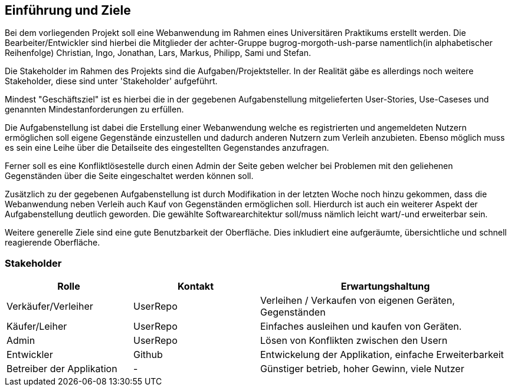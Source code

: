 [[section-introduction-and-goals]]
==	Einführung und Ziele


Bei dem vorliegenden Projekt soll eine Webanwendung im Rahmen eines
Universitären Praktikums erstellt werden.
Die Bearbeiter/Entwickler sind hierbei die Mitglieder der achter-Gruppe
bugrog-morgoth-ush-parse
namentlich(in alphabetischer Reihenfolge)
Christian, Ingo, Jonathan, Lars, Markus, Philipp, Sami und Stefan.

Die Stakeholder im Rahmen des Projekts sind die Aufgaben/Projektsteller.
In der Realität gäbe es allerdings noch weitere Stakeholder, diese sind unter 'Stakeholder'
aufgeführt.

Mindest "Geschäftsziel" ist es hierbei die in der gegebenen Aufgabenstellung mitgelieferten
User-Stories, Use-Caseses und genannten Mindestanforderungen zu erfüllen.

Die Aufgabenstellung ist dabei die Erstellung einer Webanwendung welche
es registrierten und angemeldeten Nutzern ermöglichen soll eigene Gegenstände
einzustellen und dadurch anderen Nutzern zum Verleih anzubieten. Ebenso möglich
muss es sein eine Leihe über die Detailseite des eingestellten Gegenstandes anzufragen.

Ferner soll es eine Konfliktlösestelle durch einen Admin der Seite geben welcher
bei Problemen mit den geliehenen Gegenständen über die Seite eingeschaltet werden
können soll.

Zusätzlich zu der gegebenen Aufgabenstellung ist durch Modifikation in der letzten
Woche noch hinzu gekommen, dass die Webanwendung neben Verleih auch Kauf von Gegenständen
ermöglichen soll. Hierdurch ist auch ein weiterer Aspekt der Aufgabenstellung
deutlich geworden. Die gewählte Softwarearchitektur soll/muss nämlich leicht wart/-und
erweiterbar sein.

Weitere generelle Ziele sind eine gute Benutzbarkeit der Oberfläche. Dies
inkludiert eine aufgeräumte, übersichtliche und schnell reagierende Oberfläche.


=== Stakeholder


[cols="1,1,2" options="header"]
|===
|Rolle |Kontakt |Erwartungshaltung
| Verkäufer/Verleiher | UserRepo | Verleihen / Verkaufen von eigenen Geräten, Gegenständen
| Käufer/Leiher | UserRepo | Einfaches ausleihen und kaufen von Geräten.
| Admin | UserRepo | Lösen von Konflikten zwischen den Usern
| Entwickler | Github | Entwickelung der Applikation, einfache Erweiterbarkeit
| Betreiber der Applikation | - | Günstiger betrieb, hoher Gewinn, viele Nutzer

|===
